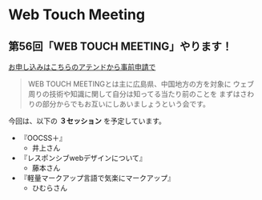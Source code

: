 * Web Touch Meeting

** 第56回「WEB TOUCH MEETING」やります！

[[http://atnd.org/events/3843][お申し込みはこちらのアテンドから事前申請で]]

#+BEGIN_QUOTE
WEB TOUCH MEETINGとは主に広島県、中国地方の方を対象に
ウェブ周りの技術や知識に関して自分は知ってる当たり前のことを
まずはさわりの部分からでもお互いにしあいましょうという会です。
#+END_QUOTE

今回は、以下の *３セッション* を予定しています。

- 『OOCSS＋』
  - 井上さん
- 『レスポンシブwebデザインについて』
  - 藤本さん
- 『軽量マークアップ言語で気楽にマークアップ』
  - ひむらさん
